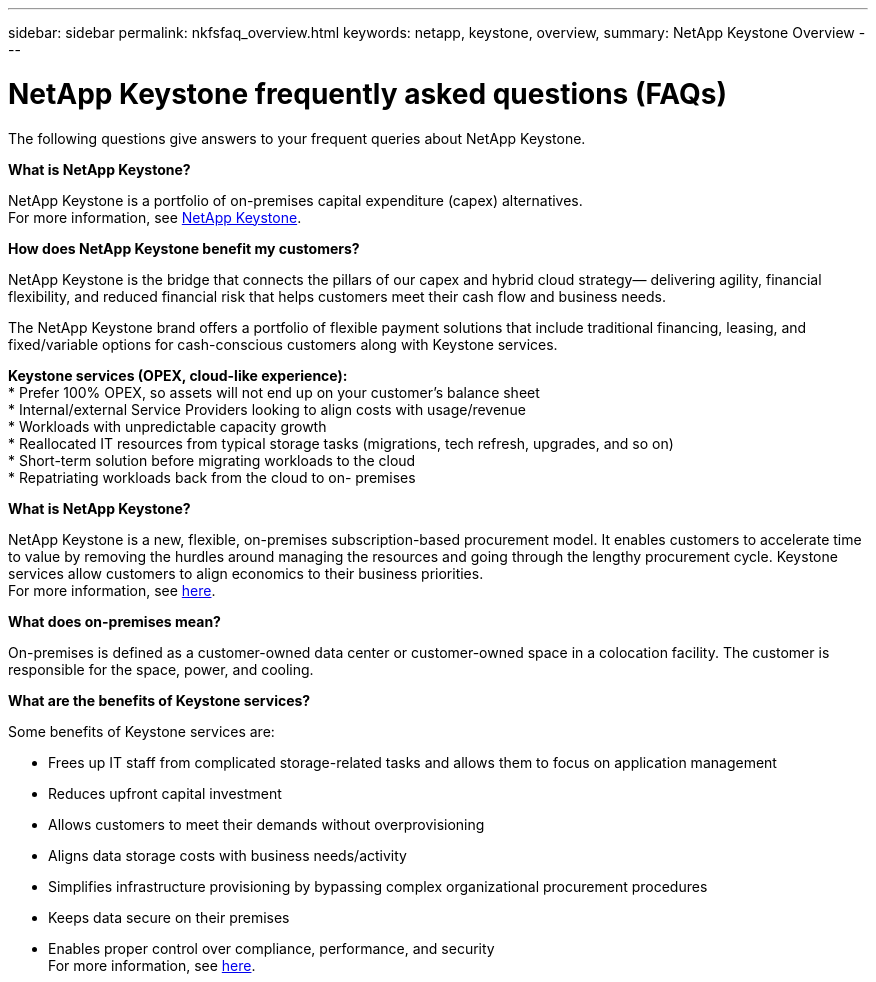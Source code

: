 ---
sidebar: sidebar
permalink: nkfsfaq_overview.html
keywords: netapp, keystone, overview,
summary: NetApp Keystone Overview
---

= NetApp Keystone frequently asked questions (FAQs)
:hardbreaks:
:nofooter:
:icons: font
:linkattrs:
:imagesdir: ./media/

[.lead]
The following questions give answers to your frequent queries about NetApp Keystone.

*What is NetApp Keystone?*

NetApp Keystone is a portfolio of on-premises capital expenditure (capex) alternatives.
For more information, see https://www.netapp.com/services/keystone/[NetApp Keystone].

*How does NetApp Keystone benefit my customers?*

NetApp Keystone is the bridge that connects the pillars of our capex and hybrid cloud strategy— delivering agility, financial flexibility, and reduced financial risk that helps customers meet their cash flow and business needs.

The NetApp Keystone brand offers a portfolio of flexible payment solutions that include traditional financing, leasing, and fixed/variable options for cash-conscious customers along with Keystone services.

*Keystone services (OPEX, cloud-like experience):*
* Prefer 100% OPEX, so assets will not end up on your customer’s balance sheet
* Internal/external Service Providers looking to align costs with usage/revenue
* Workloads with unpredictable capacity growth
* Reallocated IT resources from typical storage tasks (migrations, tech refresh, upgrades, and so on)
* Short-term solution before migrating workloads to the cloud
* Repatriating workloads back from the cloud to on- premises

*What is NetApp Keystone?*

NetApp Keystone is a new, flexible, on-premises subscription-based procurement model. It enables customers to accelerate time to value by removing the hurdles around managing the resources and going through the lengthy procurement cycle. Keystone services allow customers to align economics to their business priorities.
For more information, see link:https://docs.netapp.com/us-en/keystone/index.html#netapp-keystone-flex-subscription[here].

*What does on-premises mean?*

On-premises is defined as a customer-owned data center or customer-owned space in a colocation facility. The customer is responsible for the space, power, and cooling.

*What are the benefits of Keystone services?*

Some benefits of Keystone services are:

* Frees up IT staff from complicated storage-related tasks and allows them to focus on application management
* Reduces upfront capital investment
* Allows customers to meet their demands without overprovisioning
* Aligns data storage costs with business needs/activity
* Simplifies infrastructure provisioning by bypassing complex organizational procurement procedures
* Keeps data secure on their premises
* Enables proper control over compliance, performance, and security
For more information, see link:https://docs.netapp.com/us-en/keystone/index.html#benefits-of-flex-subscription[here].
